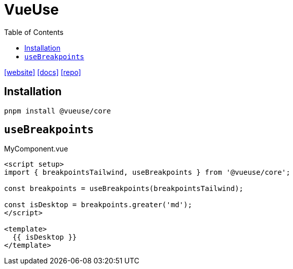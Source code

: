 = VueUse
:toc: left
:url-website: https://vueuse.org
:url-docs: https://vueuse.org/guide/
:url-repo: https://github.com/vueuse/vueuse

{url-website}[[website\]]
{url-docs}[[docs\]]
{url-repo}[[repo\]]

== Installation

[source,bash]
----
pnpm install @vueuse/core
----

== `useBreakpoints`

[,vue,title="MyComponent.vue"]
----
<script setup>
import { breakpointsTailwind, useBreakpoints } from '@vueuse/core';

const breakpoints = useBreakpoints(breakpointsTailwind);

const isDesktop = breakpoints.greater('md');
</script>

<template>
  {{ isDesktop }}
</template>
----
